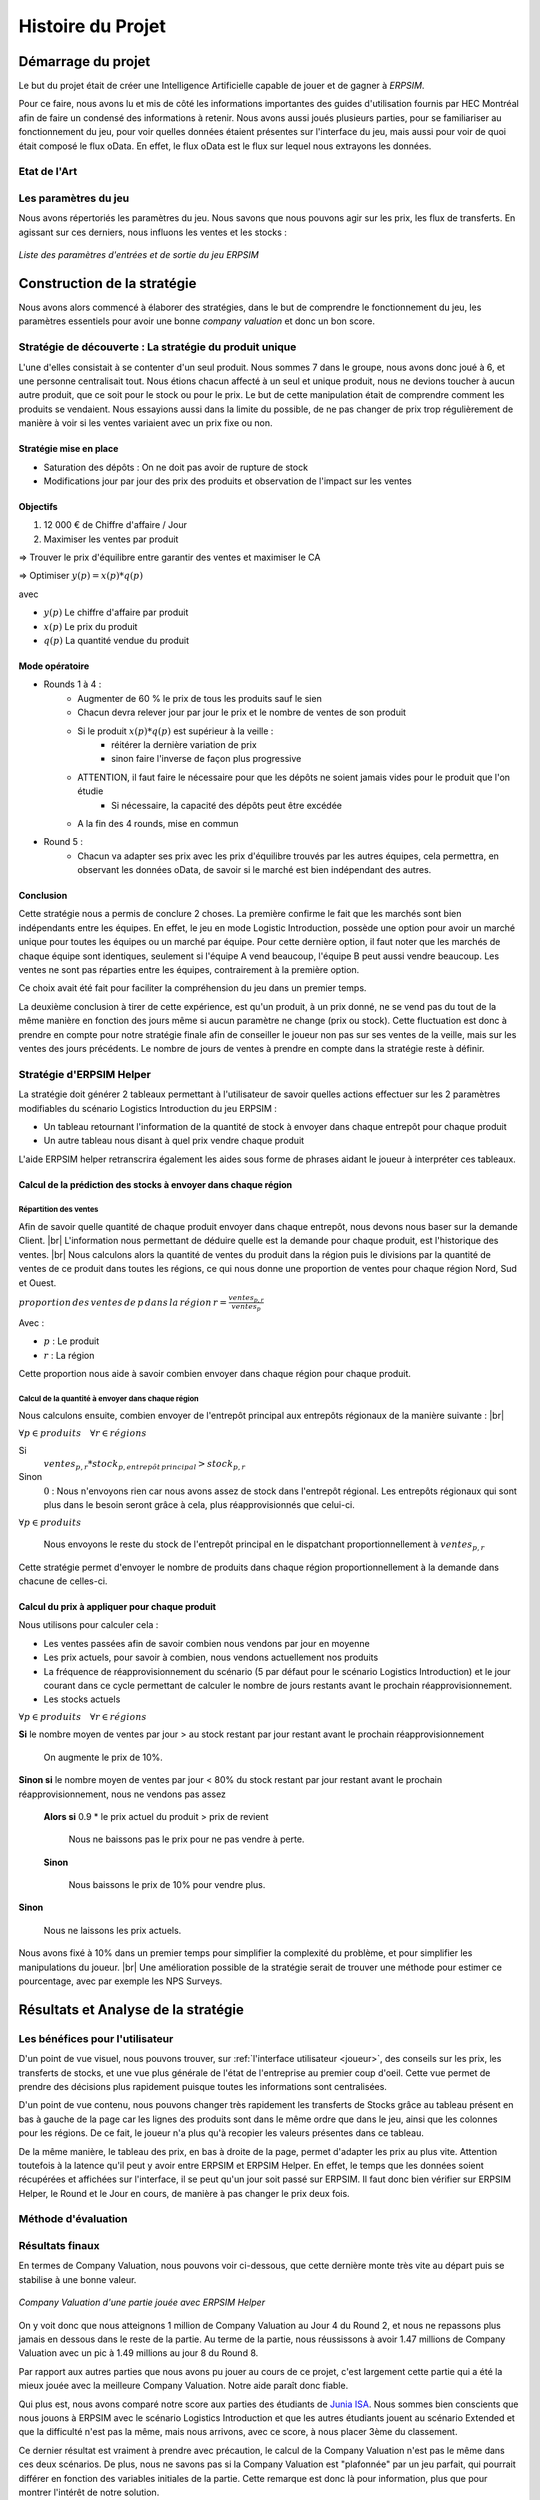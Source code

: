 .. _bilan_projet:

Histoire du Projet
==================

===================
Démarrage du projet 
===================

Le but du projet était de créer une Intelligence Artificielle capable de jouer et de gagner à *ERPSIM*. 

Pour ce faire, nous avons lu et mis de côté les informations importantes des guides d'utilisation fournis par HEC Montréal 
afin de faire un condensé des informations à retenir. Nous avons aussi joués plusieurs parties, pour se familiariser au 
fonctionnement du jeu, pour voir quelles données étaient présentes sur l'interface du jeu, mais aussi pour voir de quoi était 
composé le flux oData. En effet, le flux oData est le flux sur lequel nous extrayons les données. 

Etat de l'Art
-------------

.. _paramètres_jeu:

Les paramètres du jeu 
---------------------

Nous avons répertoriés les paramètres du jeu. Nous savons que nous pouvons agir sur les prix, les flux de transferts. En agissant sur ces derniers, 
nous influons les ventes et les stocks : 

.. figure:: _static/img/ParamètresERPSIM.png
    :align: center 
    :target: ../_images/ParamètresERPSIM.png

    *Liste des paramètres d'entrées et de sortie du jeu ERPSIM*

============================
Construction de la stratégie
============================

Nous avons alors commencé à élaborer des stratégies, dans le but de comprendre le fonctionnement du jeu, les paramètres essentiels pour 
avoir une bonne *company valuation* et donc un bon score. 

Stratégie de découverte : La stratégie du produit unique
--------------------------------------------------------

L'une d'elles consistait à se contenter d'un seul produit. Nous sommes 7 dans le groupe, nous avons donc joué à 6, et une personne
centralisait tout. Nous étions chacun affecté à un seul et unique produit, nous ne devions toucher à aucun autre produit, que ce soit
pour le stock ou pour le prix. Le but de cette manipulation était de comprendre comment les produits se vendaient. Nous essayions aussi
dans la limite du possible, de ne pas changer de prix trop régulièrement de manière à voir si les ventes variaient avec un prix fixe
ou non. 

^^^^^^^^^^^^^^^^^^^^^^^
Stratégie mise en place 
^^^^^^^^^^^^^^^^^^^^^^^

* Saturation des dépôts : On ne doit pas avoir de rupture de stock
* Modifications jour par jour des prix des produits et observation de l'impact sur les ventes

^^^^^^^^^
Objectifs 
^^^^^^^^^

1. 12 000 € de Chiffre d'affaire / Jour 
2. Maximiser les ventes par produit 

=> Trouver le prix d'équilibre entre garantir des ventes et maximiser le CA 

=> Optimiser :math:`y(p) = x(p) * q(p)` 

avec 

* :math:`y(p)` Le chiffre d'affaire par produit 
* :math:`x(p)` Le prix du produit 
* :math:`q(p)` La quantité vendue du produit 

^^^^^^^^^^^^^^^
Mode opératoire 
^^^^^^^^^^^^^^^

* Rounds 1 à 4 : 
    * Augmenter de 60 % le prix de tous les produits sauf le sien
    * Chacun devra relever jour par jour le prix et le nombre de ventes de son produit 
    * Si le produit :math:`x(p) * q(p)` est supérieur à la veille : 
        * réitérer la dernière variation de prix
        * sinon faire l'inverse de façon plus progressive 
    * ATTENTION, il faut faire le nécessaire pour que les dépôts ne soient jamais vides pour le produit que l'on étudie
        * Si nécessaire, la capacité des dépôts peut être excédée
    * A la fin des 4 rounds, mise en commun
* Round 5 : 
    * Chacun va adapter ses prix avec les prix d'équilibre trouvés par les autres équipes, cela permettra, en observant les données oData, de savoir si le marché est bien indépendant des autres. 

^^^^^^^^^^
Conclusion
^^^^^^^^^^

Cette stratégie nous a permis de conclure 2 choses. La première confirme le fait que les marchés sont bien indépendants entre les équipes. En effet,
le jeu en mode Logistic Introduction, possède une option pour avoir un marché unique pour toutes les équipes ou un marché par équipe. Pour cette dernière
option, il faut noter que les marchés de chaque équipe sont identiques, seulement si l'équipe A vend beaucoup, l'équipe B peut aussi vendre beaucoup. Les ventes ne sont pas
réparties entre les équipes, contrairement à la première option. 

Ce choix avait été fait pour faciliter la compréhension du jeu dans un premier temps. 

La deuxième conclusion à tirer de cette expérience, est qu'un produit, à un prix donné, ne se vend pas du tout de la même manière en fonction des jours 
même si aucun paramètre ne change (prix ou stock). Cette fluctuation est donc à prendre en compte pour notre stratégie finale afin de conseiller le joueur 
non pas sur ses ventes de la veille, mais sur les ventes des jours précédents. Le nombre de jours de ventes à prendre en compte dans la stratégie reste à
définir. 

Stratégie d'ERPSIM Helper
-------------------------

La stratégie doit générer 2 tableaux permettant à l'utilisateur de savoir 
quelles actions effectuer sur les 2 paramètres modifiables du scénario Logistics Introduction du jeu ERPSIM :

* Un tableau retournant l'information de la quantité de stock à envoyer dans chaque entrepôt pour chaque produit
* Un autre tableau nous disant à quel prix vendre chaque produit

L'aide ERPSIM helper retranscrira également les aides sous forme de phrases aidant le joueur à interpréter ces tableaux.

^^^^^^^^^^^^^^^^^^^^^^^^^^^^^^^^^^^^^^^^^^^^^^^^^^^^^^^^^^^^^^^
Calcul de la prédiction des stocks à envoyer dans chaque région
^^^^^^^^^^^^^^^^^^^^^^^^^^^^^^^^^^^^^^^^^^^^^^^^^^^^^^^^^^^^^^^

Répartition des ventes
""""""""""""""""""""""

Afin de savoir quelle quantité de chaque produit envoyer dans chaque entrepôt, nous devons nous baser sur la demande Client. |br|
L'information nous permettant de déduire quelle est la demande pour chaque produit, est l'historique des ventes. |br|
Nous calculons alors la quantité de ventes du produit dans la région puis le divisions par 
la quantité de ventes de ce produit dans toutes les régions, 
ce qui nous donne une proportion de ventes pour chaque région Nord, Sud et Ouest.

:math:`proportion \, des \, ventes \, de \, p \, dans \, la \, région \, r = \frac{ventes_{p,r}}{ventes_{p}}`

Avec :

* :math:`p` : Le produit
* :math:`r` : La région

Cette proportion nous aide à savoir combien envoyer dans chaque région pour chaque produit.

Calcul de la quantité à envoyer dans chaque région
""""""""""""""""""""""""""""""""""""""""""""""""""

Nous calculons ensuite, combien envoyer de l'entrepôt principal aux entrepôts régionaux de la manière suivante : |br|

:math:`\forall p \in produits\quad \forall r \in régions`

Si
    :math:`ventes_{p,r} * stock_{p,entrepôt \, principal} > stock_{p,r}`

Sinon
    :math:`0` : Nous n'envoyons rien car nous avons assez de stock dans l'entrepôt régional.
    Les entrepôts régionaux qui sont plus dans le besoin seront grâce à cela, plus réapprovisionnés que celui-ci.

:math:`\forall p \in produits`

    Nous envoyons le reste du stock de l'entrepôt principal en le dispatchant proportionnellement à :math:`ventes_{p,r}`

Cette stratégie permet d'envoyer le nombre de produits dans chaque région proportionnellement à la demande dans chacune de celles-ci.

^^^^^^^^^^^^^^^^^^^^^^^^^^^^^^^^^^^^^^^^^^^^^^
Calcul du prix à appliquer pour chaque produit
^^^^^^^^^^^^^^^^^^^^^^^^^^^^^^^^^^^^^^^^^^^^^^

Nous utilisons pour calculer cela :

* Les ventes passées afin de savoir combien nous vendons par jour en moyenne
* Les prix actuels, pour savoir à combien, nous vendons actuellement nos produits
* La fréquence de réapprovisionnement du scénario (5 par défaut pour le scénario Logistics Introduction) et le jour courant dans ce cycle permettant de calculer le nombre de jours restants avant le prochain réapprovisionnement.
* Les stocks actuels

:math:`\forall p \in produits\quad \forall r \in régions`

**Si** le nombre moyen de ventes par jour > au stock restant par jour restant avant le prochain réapprovisionnement

    On augmente le prix de 10%.

**Sinon si** le nombre moyen de ventes par jour < 80% du stock restant par jour restant avant le prochain réapprovisionnement, nous ne vendons pas assez

    **Alors si** 0.9 * le prix actuel du produit > prix de revient

        Nous ne baissons pas le prix pour ne pas vendre à perte.

    **Sinon**

        Nous baissons le prix de 10% pour vendre plus.

**Sinon**

    Nous ne laissons les prix actuels.

Nous avons fixé à 10% dans un premier temps pour simplifier la complexité du problème, et pour simplifier les manipulations du joueur. |br|
Une amélioration possible de la stratégie serait de trouver une méthode pour estimer ce pourcentage, avec par exemple les NPS Surveys.

.. _resultats:

====================================
Résultats et Analyse de la stratégie
====================================

Les bénéfices pour l'utilisateur
--------------------------------

D'un point de vue visuel, nous pouvons trouver, sur :ref:`l'interface utilisateur <joueur>`, des conseils sur les prix, les transferts de stocks, et une vue plus générale 
de l'état de l'entreprise au premier coup d'oeil. Cette vue permet de prendre des décisions plus rapidement puisque toutes les informations sont centralisées.

D'un point de vue contenu, nous pouvons changer très rapidement les transferts de Stocks grâce au tableau présent en bas à gauche de la page 
car les lignes des produits sont dans le même ordre que dans le jeu, ainsi que les colonnes pour les régions. De ce fait, le joueur n'a plus 
qu'à recopier les valeurs présentes dans ce tableau. 

De la même manière, le tableau des prix, en bas à droite de la page, permet d'adapter les prix au plus vite. Attention toutefois à la latence 
qu'il peut y avoir entre ERPSIM et ERPSIM Helper. En effet, le temps que les données soient récupérées et affichées sur l'interface, il se peut 
qu'un jour soit passé sur ERPSIM. Il faut donc bien vérifier sur ERPSIM Helper, le Round et le Jour en cours, de manière à pas changer le prix 
deux fois. 

Méthode d'évaluation
--------------------



Résultats finaux
----------------

En termes de Company Valuation, nous pouvons voir ci-dessous, que cette dernière monte très vite au départ puis se stabilise à une bonne valeur. 

.. figure:: _static/img/Game48-CompanyValuation.png
    :align: center
    :target: ../_images/Game48-CompanyValuation.png

    *Company Valuation d'une partie jouée avec ERPSIM Helper*

On y voit donc que nous atteignons 1 million de Company Valuation au Jour 4 du Round 2, et nous ne repassons plus jamais en dessous dans le reste de 
la partie. Au terme de la partie, nous réussissons à avoir 1.47 millions de Company Valuation avec un pic à 1.49 millions au jour 8 du Round 8. 

Par rapport aux autres parties que nous avons pu jouer au cours de ce projet, c'est largement cette partie qui a été la mieux jouée avec la 
meilleure Company Valuation. Notre aide paraît donc fiable. 

Qui plus est, nous avons comparé notre score aux parties des étudiants de `Junia ISA <https://www.isa-lille.fr/isa-lille/>`_. Nous sommes bien conscients
que nous jouons à ERPSIM avec le scénario Logistics Introduction et que les autres étudiants jouent au scénario Extended et que la difficulté n'est pas 
la même, mais nous arrivons, avec ce score, à nous placer 3ème du classement. 

Ce dernier résultat est vraiment à prendre avec précaution, le calcul de la Company Valuation n'est pas le même dans ces deux scénarios. De plus, 
nous ne savons pas si la Company Valuation est "plafonnée" par un jeu parfait, qui pourrait différer en fonction des variables initiales de la partie. 
Cette remarque est donc là pour information, plus que pour montrer l'intérêt de notre solution.

Analyse de la stratégie
-----------------------

==========================================
Développement de la solution ERPSIM Helper
==========================================

Répartition des tâches
----------------------

Pour réaliser le programme du projet, nous nous sommes répartis en 3 groupes : 

* Une partie pour l'extraction des données brutes 
* Une partie création d'une stratégie et réalisation des dashboard de visualisation 
* Une partie création des formulaires administrateur et player. 

Les différentes parties de ce projet ont été crées sur un `GitHub <https://github.com/Thrynk/ERPsim-helper>`_. 

Critères de récupération du flux oData 
--------------------------------------

La récupération des données est une étape indispensable pour réaliser notre aide. Nous avons donc réaliser un découpage en fonctions 
principales et fonctions contraintes afin de développer cette extraction de la meilleure des manières. 

* FP 1 : Extraire les données du flux oData 
* FP 2 : Stocker les données dans une base de données 

* FC 1 : L'authentification du joueur doit se faire avec ses identifiants ERPSIM pour se connecter au flux oData
* FC 2 : Le rechargement doit s'opérer de manière automatique 
    * FC 2.1 : Les rechargements doivent se faire jusqu'à la fin de la partie, quelque soit la durée de la partie 
    * FC 2.2 : Les rechargements doivent se mettre en pause si l'enseignant met en pause la partie
    * FC 2.3 : Les rechargements doivent se remettre en marche quand l'enseignant relance la partie après une pause 
    * FC 2.3 : Les rechargements doivent s'arrêter si on atteint le Jour 10 du Round 8
* FC 3 : Le processus d'extraction et de stockage des données doit prendre moins d'une minute. 
* FC 4 : La base de données doit être disponible le plus longtemps possible

Connaissant l'objectif et les contraintes de cette partie, nous avons décidé d'utiliser Django Server. En effet, les modèles Django 
permettent de créer des tables dans une base de données, et de les alimenter. Django permet aussi, de gérer l'authentification des utilisateurs 
via un formulaire personnalisable. Cet outil nous permettait donc de gérer presque l'ensemble de cette partie extraction. 

En plus de Django, nous avons utilisé `Huey <https://huey.readthedocs.io/en/latest/>`_. Cette bibliothèque, permet de créer des `tasks`, utiles 
pour les tâches de rechargements. Nous pouvions grâce à cela, créer les tâches de rechargements pour chaque table du flux, et les lancer en 
parralèle, avec du multi-threading, de manière à augmenter la rapidité de l'extraction. Huey nous permet aussi de `scheduler` les tâches, pour 
les exécuter tous les :math:`x` minutes. Huey, pour stocker les tâches utilise `Redis <https://redis.io/>_`.

Pour stocker les données, nous avons choisi d'utiliser une base MySQL, qui est utilisable avec Python grâce à la 
libraie `mysql-connector-python <https://dev.mysql.com/doc/connector-python/en/>`_.

Enfin, pour extraire les données du flux oData, nous avons utilisé la librairie `pyodata <https://github.com/SAP/python-pyodata>`_. 

Critères pour l'affichage des graphiques
----------------------------------------

Pour la partie affichage des graphiques, 

* FP 1 : Afficher l'évolution des stocks de l'entrepôt général ainsi que des entrepôts régionaux
* FP 2 : Afficher les ventes de chaque produit pour chaque région
* FP 3 : Afficher un tableau décrivant comment répartir les stocks de l'entrepôt principal
* FP 4 : Afficher un tableau décrivant comment modifier les prix des produits 
* FP 5 : Afficher des *tips*, sous forme de phrase pour condenser les actions que le joueur doit faire

* FC 1 : La page ne doit pas s'alourdir au fil des Jours
* FC 2 : La page doit se rafraîchir en moins de 10 secondes
* FC 3 : La page ne doit pas "ne pas répondre" pendant l'actualisation des données

Critères pour la stratégie conseillée
-------------------------------------

* FP 1 : La stratégie doit permettre au joueur d'avoir une meilleure Company Valuation

* FC 1 : La stratégie ne doit pas faire vendre à perte
* FC 2 : La stratégie doit limiter au maximum les ruptures de stocks 
* FC 3 : La stratégie doit adapter le stock dans les entrepôts régionaux en fonction des ventes de chaque région 
* FC 4 : Le calcul de la stratégie doit prendre moins de 30 secondes

.. _difficultees:

========================
Difficultées rencontrées
========================

La complexité de SAP
--------------------

D'une manière générale, *ERPSIM*, et donc SAP, sont assez difficiles à comprendre pour un public non averti comme nous. 
En effet, nous avons du jouer plusieurs parties afin de comprendre le mécanisme du jeu, mettre en évidence les :ref:`paramètres du jeu <paramètres_jeu>`. 
Nous avons aussi essayé de comprendre ce qui influençait la *company valuation* qui est ni plus ni moins que notre score sur le jeu en essayant différentes stratégies. 


Les simulations / Lancements des parties
----------------------------------------

Le projet, au stade initial, consistait à développer une Intelligence Artificielle (IA), capable de jouer à *ERPSIM* et de gagner ! 

Le problème : pour développer une IA il faut beaucoup de données. Soit des données de parties terminées jouées par des étudiants, ou, dans le cas échéant,
jouer, simuler des parties nous même pour engranger un maximum de données. 

Effectivement, nous ne pouvions pas utiliser les données des autres étudiants pour deux raisons : 

* Le jeu ne permet pas de garder en mémoire toutes les données de toutes les parties, le serveur doit être réinitialiser fréquemment.
* Ces derniers ne jouent pas exactement au même jeu que nous. 

En effet, le jeu propose plusieurs modes, Extended, Manufacturing, ou Introduction. Les étudiants jouent au jeu Manufacturing tandis que nous, nous 
développons avec le mode Introduction car ce dernier est bien plus simple à utiliser et à coder. Avec le temps que nous avions et nos connaissances sur SAP, 
ce mode était donc un bon compromis. 

Nous devions donc jouer des parties Introduction pour générer de la donnée mais nous avons été confronté à un autre problème : nous ne pouvons pas lancer de parties 
nous-mêmes et encore moins autant que nous le voulions. Nous devons, pour chaque partie, contacter un enseignant pour qu'il crée la partie avec ses identifiants administrateur 
sur *ERPSIM*. Il fallait donc que l'enseignant soit disponible au moment où nous voulions créer des parties, et qu'aucun cours de Serious Game ne soit en cours. 

Avec ces difficultées, nous avons pensé à reproduire le jeu pour faire des simulations nous-mêmes. Mais, entre le temps de développement de cette simulation, son utilisation, 
l'apprentissage de l'IA, ce procédé était tout bonnement impossible au vu du temps disponible pour le projet. 

C'est donc à ce moment que le projet d'IA, s'est transformé en programme d'aide pour le joueur. 

.. _evolution:

========================
Perspectives d'évolution
========================

Interaction avec le jeu 
-----------------------

Actuellement, le joueur, s'il suit tous nos conseils, se contente juste de reproduire ce qu'on lui dit de faire. 
Il reproduit sur le *serious game* les indicateurs que nous lui communiquons. Pour palier à cette situation, il serait possible, 
avec `Selenium <https://selenium-python.readthedocs.io/>`_, d'intéragir sur la plateforme du *serious game* directement. 

En effet, si nous paramétrons correctement tous les boutons et champs utiles du jeu, nous pourrions écrire un programme 
qui clique et remplit les champs en fonctions des sorties de notre programme actuel. Cela faciliterait donc la tâche du joueur. 

Notre programme pourrait alors, ne plus petre considéré comme une aide mais jouer tel un BOT. 

.. warning:: 

    Attention toutefois, il suffirait d'un petit changement sur la plateforme du jeu pour ce code ne soit plus fonctionnel. 
    Cette fonctionnalité aurait donc des limites très précoces. 

Pour le mieux, il faudrait pouvoir executer les transactions directement sur le jeux comme elles sont faites sur les 
navigateurs quand nous cliquons ou remplissons les champs. Après des recherches à ce propos, nous n'avons rien trouvé de probant,
qui plus est, dans le temps limite consacré au développement de notre projet. 

Il faudrait de plus amples connaissances sur SAP, pour évoquer cette éventualité. 


Faciliter la vue du joueur
--------------------------

Dans le jeu, chaue joueur possède un rôle, une fonction, il peut gérer les stocks, les prix, les approvisionnements, ... 

Dans cette version de notre projet, les conseils sont donnés dans l'encadré en haut de page mais ne sont pas filtrés. 
On pourrait alors imaginer un système pour soit 

* Colorer les *tips* avec une couleur par rôle pour voir d'un seul coup d'oeil les conseils qui nous sont propres. 
* Avoir des boutons en haut de page, où nous pourrions filtrer les *tips* nous cernant, en masquant les *tips* des autres domaines du jeu. 

L'actualisation de l'interface du joueur 
----------------------------------------

Bien que les données soient récupérées du flux odata toutes les minutes de manière autonome, la page du joueur quant à elle 
n'est pas rafraîchie chaque minute : il faut cliquer sur `F5` ou sur le logo de rafraîchissement du navigateur pour voir les données 
et les graphiques s'actualiser. 

Nous pourrions donc prévoir un rechargement automatique de cette page afin que l'utilisateur n'ait pas besoin de le faire manuellement. 

Toutefois, pour limiter les risques, nous affichons clairement en grand, le *round* et le *day* en haut de page. De cette façon 
le joueur peut comparer ces valeurs à celles de l'interface du *Serious Game* pour savoir si les données présentées sont les dernières données. 

.. warning::

    Attention, sur l'interface du *Serious Game*, il faut aussi rafraîchir à la main le dashboard, les données ne sont pas actualisées
    automatiquement.

La robustesse de l'extraction des données
-----------------------------------------

